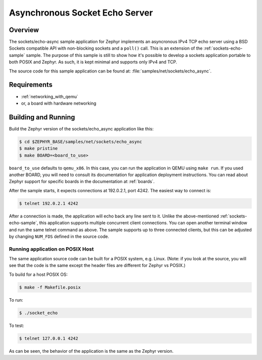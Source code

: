 .. _async-sockets-echo-sample:

Asynchronous Socket Echo Server
###############################

Overview
********

The sockets/echo-async sample application for Zephyr implements an
asyncronous IPv4 TCP echo server using a BSD Sockets compatible API with
non-blocking sockets and a ``poll()`` call. This is an extension of
the :ref:`sockets-echo-sample` sample. The purpose of this sample is
still to show how it's possible to develop a sockets application portable
to both POSIX and Zephyr. As such, it is kept minimal and supports only
IPv4 and TCP.

The source code for this sample application can be found at:
:file:`samples/net/sockets/echo_async`.

Requirements
************

- :ref:`networking_with_qemu`
- or, a board with hardware networking

Building and Running
********************

Build the Zephyr version of the sockets/echo_async application like this:

.. code-block:: console

    $ cd $ZEPHYR_BASE/samples/net/sockets/echo_async
    $ make pristine
    $ make BOARD=<board_to_use>

``board_to_use`` defaults to ``qemu_x86``. In this case, you can run the
application in QEMU using ``make run``. If you used another BOARD, you
will need to consult its documentation for application deployment
instructions. You can read about Zephyr support for specific boards in
the documentation at :ref:`boards`.

After the sample starts, it expects connections at 192.0.2.1, port 4242.
The easiest way to connect is:

.. code-block:: console

    $ telnet 192.0.2.1 4242

After a connection is made, the application will echo back any line sent to
it. Unlike the above-mentioned :ref:`sockets-echo-sample`, this application
supports multiple concurrent client connections. You can open
another terminal window and run the same telnet command as above.
The sample supports up to three connected clients, but this can be adjusted
by changing ``NUM_FDS`` defined in the source code.

Running application on POSIX Host
=================================

The same application source code can be built for a POSIX system, e.g.
Linux. (Note: if you look at the source, you will see that the code is
the same except the header files are different for Zephyr vs POSIX.)

To build for a host POSIX OS:

.. code-block:: console

    $ make -f Makefile.posix

To run:

.. code-block:: console

    $ ./socket_echo

To test:

.. code-block:: console

    $ telnet 127.0.0.1 4242

As can be seen, the behavior of the application is the same as the Zephyr
version.
